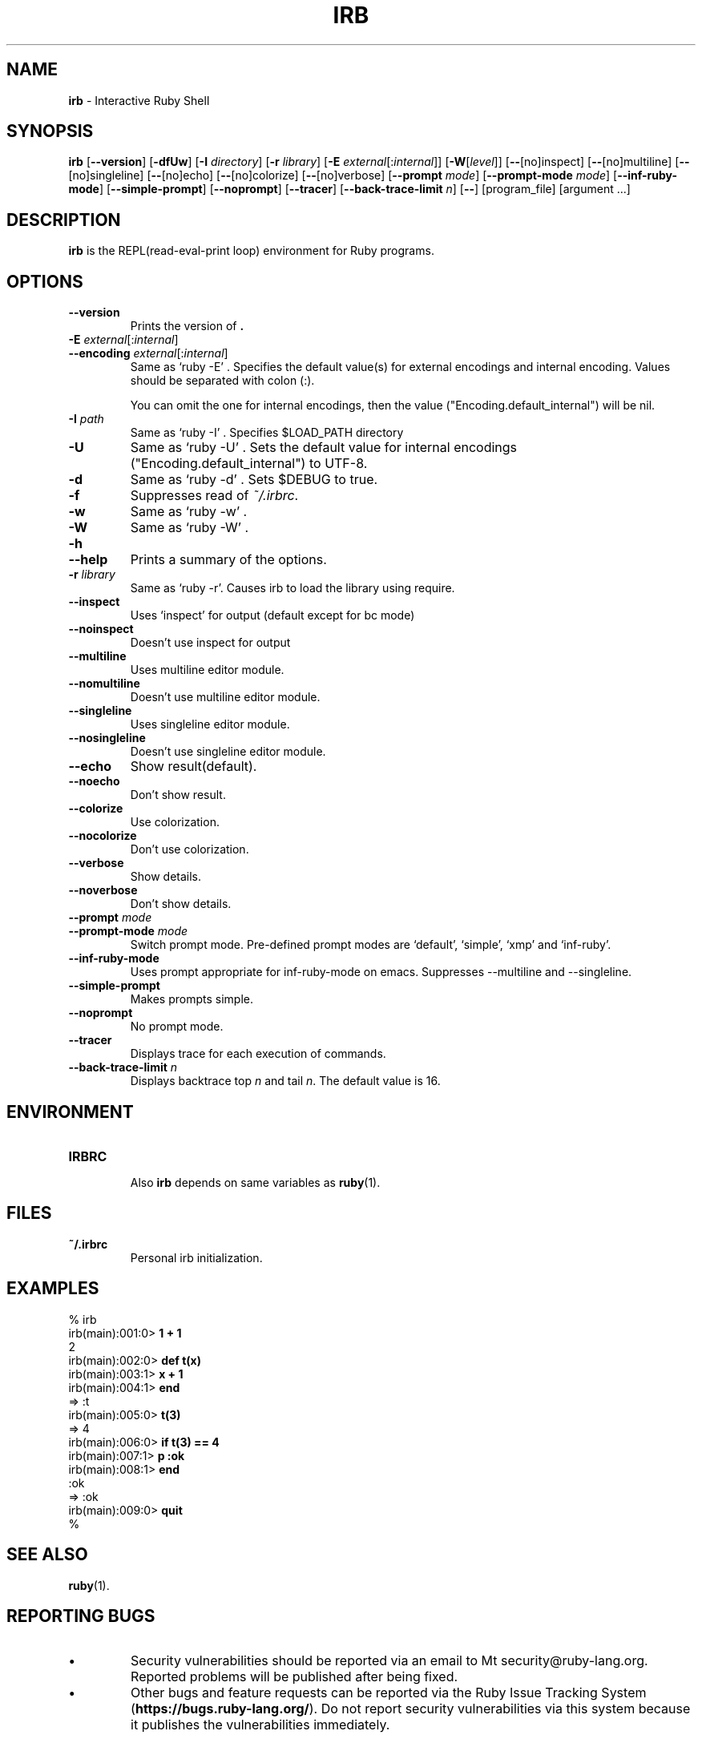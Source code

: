 .TH IRB \&1 "Ruby Programmer's Reference Guide" "August 11, 2019" "UNIX"
.SH NAME
\fBirb\fP
\- Interactive Ruby Shell
.SH SYNOPSIS
.br
\fBirb\fP
[\fB\--version\fP]
[\fB\-dfUw\fP]
[\fB\-I\fP \fIdirectory\fP]
[\fB\-r\fP \fIlibrary\fP]
[\fB\-E\fP \fIexternal\fP[:\fIinternal\fP]]
[\fB\-W\fP[\fIlevel\fP]]
[\fB\--\fP[no]inspect]
[\fB\--\fP[no]multiline]
[\fB\--\fP[no]singleline]
[\fB\--\fP[no]echo]
[\fB\--\fP[no]colorize]
[\fB\--\fP[no]verbose]
[\fB\--prompt\fP \fImode\fP]
[\fB\--prompt-mode\fP \fImode\fP]
[\fB\--inf-ruby-mode\fP]
[\fB\--simple-prompt\fP]
[\fB\--noprompt\fP]
[\fB\--tracer\fP]
[\fB\--back-trace-limit\fP \fIn\fP]
[\fB\--\fP]
[program_file]
[argument ...]

.SH DESCRIPTION
\fBirb\fP
is the REPL(read-eval-print loop) environment for Ruby programs.

.SH OPTIONS

.TP
\fB\--version\fP
Prints the version of
\fB.\fP

.TP
\fB\-E\fP \fIexternal\fP[:\fIinternal\fP]
.TP
\fB\--encoding\fP \fIexternal\fP[:\fIinternal\fP]
Same as `ruby -E' .
Specifies the default value(s) for external encodings and internal encoding. Values should be separated with colon (:).

You can omit the one for internal encodings, then the value
("Encoding.default_internal") will be nil.

.TP
\fB\-I\fP \fIpath\fP
Same as `ruby -I' .
Specifies
$LOAD_PATH
directory

.TP
\fB\-U\fP
Same as `ruby -U' .
Sets the default value for internal encodings
("Encoding.default_internal") to UTF-8.

.TP
\fB\-d\fP
Same as `ruby -d' .
Sets
$DEBUG
to true.

.TP
\fB\-f\fP
Suppresses read of
\fI~/.irbrc\fP.

.TP
\fB\-w\fP
Same as `ruby -w' .


.TP
\fB\-W\fP
Same as `ruby -W' .

.TP
\fB\-h\fP
.TP
\fB\--help\fP
Prints a summary of the options.

.TP
\fB\-r\fP \fIlibrary\fP
Same as `ruby -r'.
Causes irb to load the library using require.

.TP
\fB\--inspect\fP
Uses `inspect' for output (default except for bc mode)

.TP
\fB\--noinspect\fP
Doesn't use inspect for output

.TP
\fB\--multiline\fP
Uses multiline editor module.

.TP
\fB\--nomultiline\fP
Doesn't use multiline editor module.

.TP
\fB\--singleline\fP
Uses singleline editor module.

.TP
\fB\--nosingleline\fP
Doesn't use singleline editor module.


.TP
\fB\--echo\fP
Show result(default).

.TP
\fB\--noecho\fP
Don't show result.


.TP
\fB\--colorize\fP
Use colorization.

.TP
\fB\--nocolorize\fP
Don't use colorization.


.TP
\fB\--verbose\fP
Show details.

.TP
\fB\--noverbose\fP
Don't show details.

.TP
\fB\--prompt\fP \fImode\fP
.TP
\fB\--prompt-mode\fP \fImode\fP
Switch prompt mode. Pre-defined prompt modes are
`default', `simple', `xmp' and `inf-ruby'.

.TP
\fB\--inf-ruby-mode\fP
Uses prompt appropriate for inf-ruby-mode on emacs.
Suppresses --multiline and --singleline.

.TP
\fB\--simple-prompt\fP
Makes prompts simple.

.TP
\fB\--noprompt\fP
No prompt mode.

.TP
\fB\--tracer\fP
Displays trace for each execution of commands.

.TP
\fB\--back-trace-limit\fP \fIn\fP
Displays backtrace top
\fIn\fP
and tail
\fIn\fP.
The default value is 16.

.SH ENVIRONMENT
.TP
.B IRBRC


Also
\fBirb\fP
depends on same variables as
\fBruby\fP(1).

.SH FILES
.TP
.B ~/.irbrc
Personal irb initialization.


.SH EXAMPLES
.nf
\&  % irb
.fi
.nf
\&  irb(main):001:0> \fB1 + 1\fP
.fi
.nf
\&  2
.fi
.nf
\&  irb(main):002:0> \fBdef t(x)\fP
.fi
.nf
\&  irb(main):003:1> \fBx + 1\fP
.fi
.nf
\&  irb(main):004:1> \fBend\fP
.fi
.nf
\&  => :t
.fi
.nf
\&  irb(main):005:0> \fBt(3)\fP
.fi
.nf
\&  => 4
.fi
.nf
\&  irb(main):006:0> \fBif t(3) == 4\fP
.fi
.nf
\&  irb(main):007:1> \fBp :ok\fP
.fi
.nf
\&  irb(main):008:1> \fBend\fP
.fi
.nf
\&  :ok
.fi
.nf
\&  => :ok
.fi
.nf
\&  irb(main):009:0> \fBquit\fP
.fi
.nf
\&  %
.fi

.SH SEE ALSO
\fBruby\fP(1).

.SH REPORTING BUGS
.IP \(bu
Security vulnerabilities should be reported via an email to
Mt security@ruby-lang.org.
Reported problems will be published after being fixed.

.IP \(bu
Other bugs and feature requests can be reported via the
Ruby Issue Tracking System
(\fBhttps://bugs.ruby-lang.org/\fP).
Do not report security vulnerabilities
via this system because it publishes the vulnerabilities immediately.
.SH AUTHORS
Written by Keiju ISHITSUKA.
